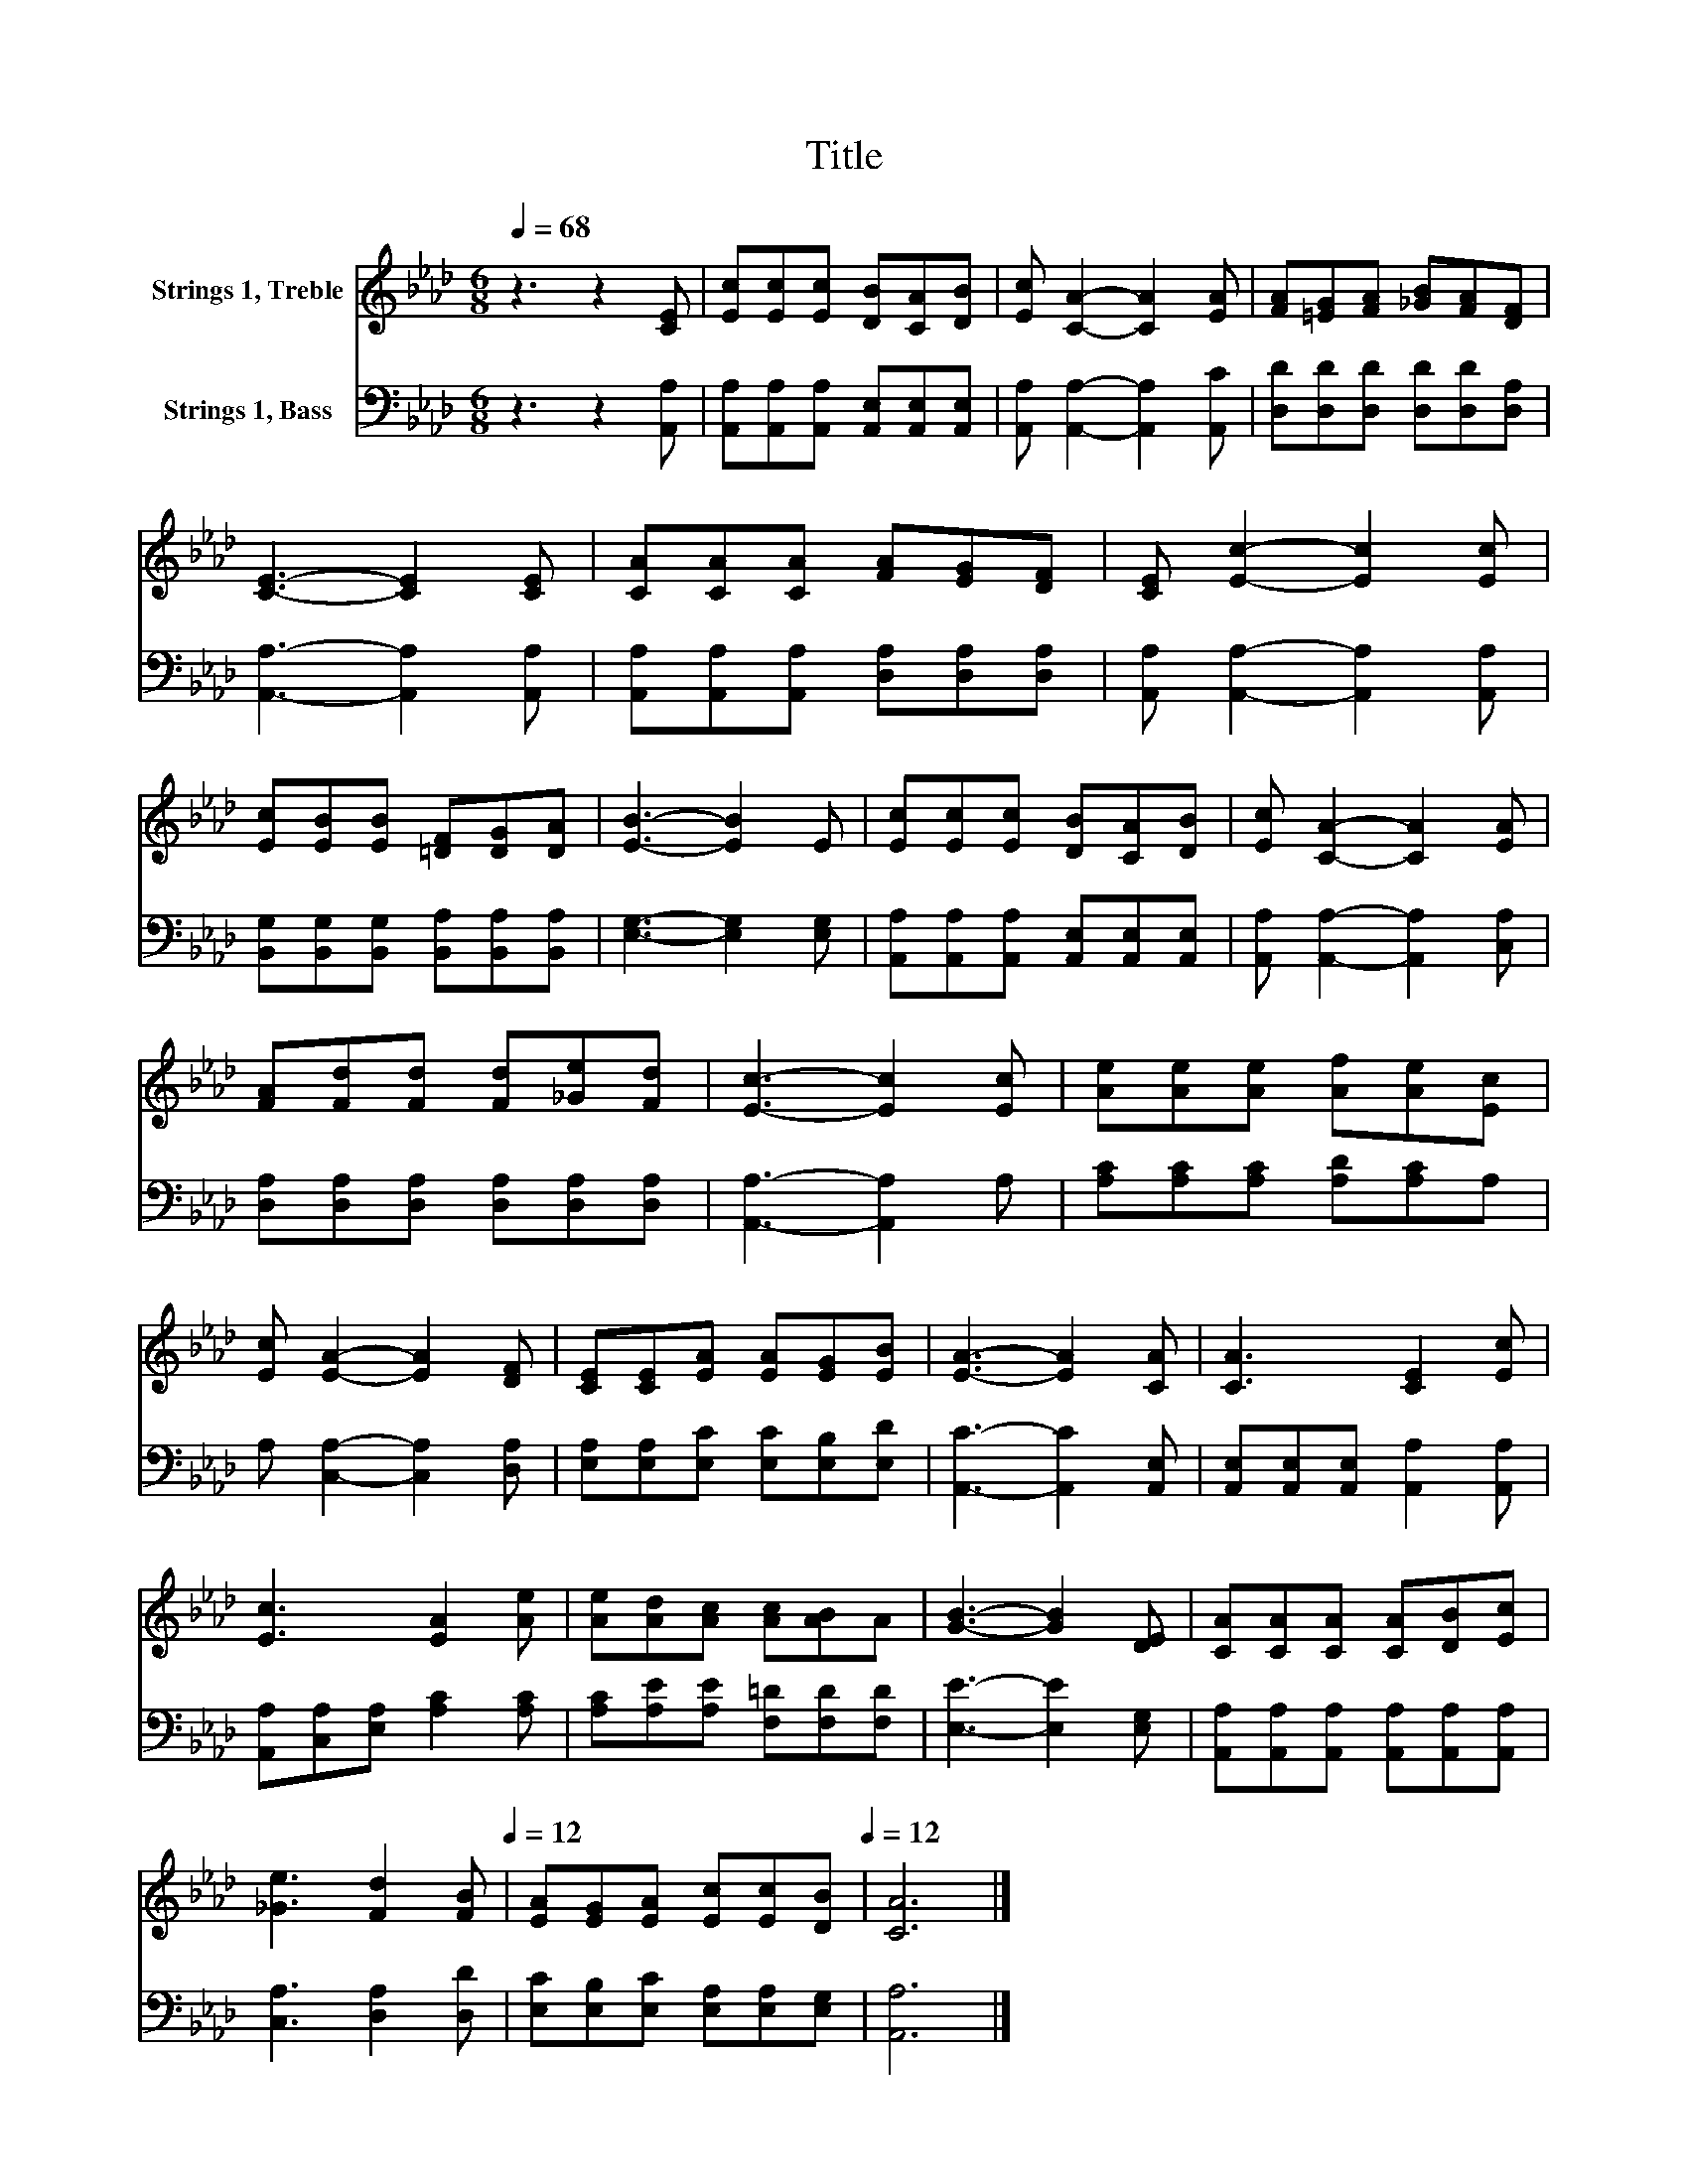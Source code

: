X:1
T:Title
%%score 1 2
L:1/8
Q:1/4=68
M:6/8
K:Ab
V:1 treble nm="Strings 1, Treble"
V:2 bass nm="Strings 1, Bass"
V:1
 z3 z2 [CE] | [Ec][Ec][Ec] [DB][CA][DB] | [Ec] [CA]2- [CA]2 [EA] | [FA][=EG][FA] [_GB][FA][DF] | %4
 [CE]3- [CE]2 [CE] | [CA][CA][CA] [FA][EG][DF] | [CE] [Ec]2- [Ec]2 [Ec] | %7
 [Ec][EB][EB] [=DF][DG][DA] | [EB]3- [EB]2 E | [Ec][Ec][Ec] [DB][CA][DB] | [Ec] [CA]2- [CA]2 [EA] | %11
 [FA][Fd][Fd] [Fd][_Ge][Fd] | [Ec]3- [Ec]2 [Ec] | [Ae][Ae][Ae] [Af][Ae][Ec] | %14
 [Ec] [EA]2- [EA]2 [DF] | [CE][CE][EA] [EA][EG][EB] | [EA]3- [EA]2 [CA] | [CA]3 [CE]2 [Ec] | %18
 [Ec]3 [EA]2 [Ae] | [Ae][Ad][Ac] [Ac][AB]A | [GB]3- [GB]2 [DE] | [CA][CA][CA] [CA][DB][Ec] | %22
 [_Ge]3 [Fd]2[Q:1/4=68] [FB][Q:1/4=12] | [EA][EG][EA] [Ec][Ec][Q:1/4=68][DB][Q:1/4=12] | [CA]6 |] %25
V:2
 z3 z2 [A,,A,] | [A,,A,][A,,A,][A,,A,] [A,,E,][A,,E,][A,,E,] | [A,,A,] [A,,A,]2- [A,,A,]2 [A,,C] | %3
 [D,D][D,D][D,D] [D,D][D,D][D,A,] | [A,,A,]3- [A,,A,]2 [A,,A,] | %5
 [A,,A,][A,,A,][A,,A,] [D,A,][D,A,][D,A,] | [A,,A,] [A,,A,]2- [A,,A,]2 [A,,A,] | %7
 [B,,G,][B,,G,][B,,G,] [B,,A,][B,,A,][B,,A,] | [E,G,]3- [E,G,]2 [E,G,] | %9
 [A,,A,][A,,A,][A,,A,] [A,,E,][A,,E,][A,,E,] | [A,,A,] [A,,A,]2- [A,,A,]2 [C,A,] | %11
 [D,A,][D,A,][D,A,] [D,A,][D,A,][D,A,] | [A,,A,]3- [A,,A,]2 A, | [A,C][A,C][A,C] [A,D][A,C]A, | %14
 A, [C,A,]2- [C,A,]2 [D,A,] | [E,A,][E,A,][E,C] [E,C][E,B,][E,D] | [A,,C]3- [A,,C]2 [A,,E,] | %17
 [A,,E,][A,,E,][A,,E,] [A,,A,]2 [A,,A,] | [A,,A,][C,A,][E,A,] [A,C]2 [A,C] | %19
 [A,C][A,E][A,E] [F,=D][F,D][F,D] | [E,E]3- [E,E]2 [E,G,] | %21
 [A,,A,][A,,A,][A,,A,] [A,,A,][A,,A,][A,,A,] | [C,A,]3 [D,A,]2 [D,D] | %23
 [E,C][E,B,][E,C] [E,A,][E,A,][E,G,] | [A,,A,]6 |] %25

